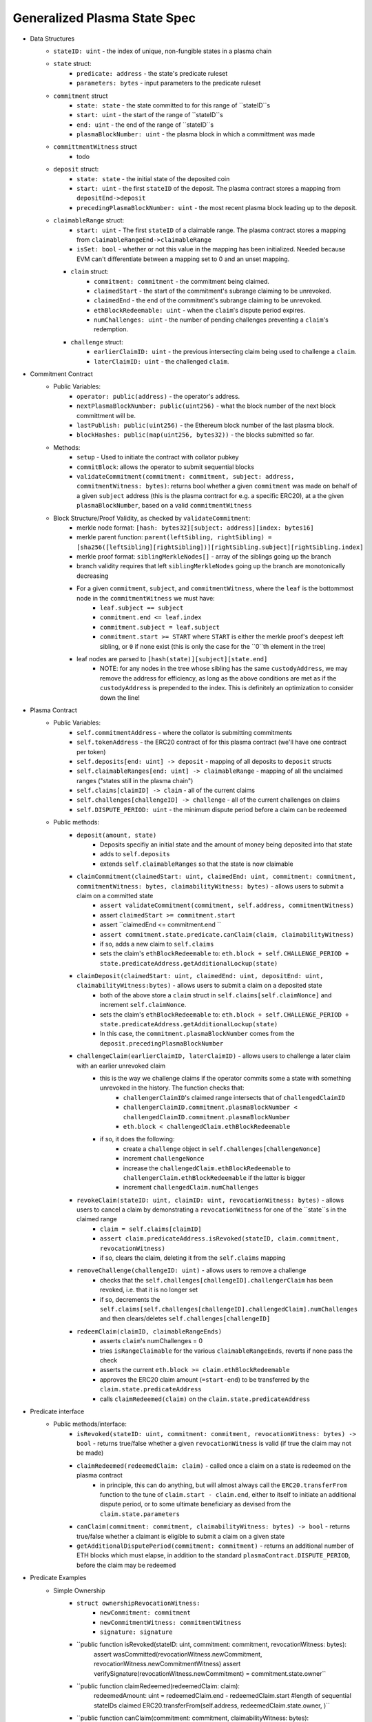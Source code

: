 Generalized Plasma State Spec
======

- Data Structures
   - ``stateID: uint`` - the index of unique, non-fungible states in a plasma chain
   - ``state`` struct:
      - ``predicate: address`` - the state's predicate ruleset
      - ``parameters: bytes`` - input parameters to the predicate ruleset
   - ``commitment`` struct
      - ``state: state`` - the state committed to for this range of ``stateID``s
      - ``start: uint`` - the start of the range of ``stateID``s
      - ``end: uint`` - the end of the range of ``stateID``s
      - ``plasmaBlockNumber: uint`` - the plasma block in which a committment was made
   - ``committmentWitness`` struct
         - todo
   - ``deposit`` struct:
      - ``state: state`` - the initial state of the deposited coin
      - ``start: uint`` - the first ``stateID`` of the deposit. The plasma contract stores a mapping from ``depositEnd->deposit``
      - ``precedingPlasmaBlockNumber: uint`` - the most recent plasma block leading up to the deposit.
   - ``claimableRange`` struct:
         - ``start: uint`` - The first ``stateID`` of a claimable range. The plasma contract stores a mapping from ``claimableRangeEnd->claimableRange``
         - ``isSet: bool`` - whether or not this value in the mapping has been initialized. Needed because EVM can't differentiate between a mapping set to 0 and an unset mapping.
     - ``claim`` struct:
         - ``commitment: commitment`` - the commitment being claimed.
         - ``claimedStart`` - the start of the commitment's subrange claiming to be unrevoked.
         - ``claimedEnd`` - the end of the commitment's subrange claiming to be unrevoked.
         - ``ethBlockRedeemable: uint`` - when the ``claim``'s dispute period expires.
         - ``numChallenges: uint`` - the number of pending challenges preventing a ``claim``'s redemption.
     - ``challenge`` struct:
         - ``earlierClaimID: uint`` - the previous intersecting claim being used to challenge a ``claim``.
         - ``laterClaimID: uint`` - the challenged ``claim``.
- Commitment Contract
    - Public Variables:
        - ``operator: public(address)`` - the operator's address.
        - ``nextPlasmaBlockNumber: public(uint256)`` - what the block number of the next block committment will be.
        - ``lastPublish: public(uint256)`` - the Ethereum block number of the last plasma block.
        - ``blockHashes: public(map(uint256, bytes32))`` - the blocks submitted so far.
    - Methods:
        - ``setup`` - Used to initiate the contract with collator pubkey
        - ``commitBlock``: allows the operator to submit sequential blocks
        - ``validateCommitment(commitment: commitment, subject: address, commitmentWitness: bytes)``: returns bool whether a given ``commitment`` was made on behalf of a given ``subject`` address (this is the plasma contract for e.g. a specific ERC20), at a the given ``plasmaBlockNumber``, based on a valid ``commitmentWitness``
    - Block Structure/Proof Validity, as checked by ``validateCommitment``:
        - merkle node format: ``[hash: bytes32][subject: address][index: bytes16]``
        - merkle parent function: ``parent(leftSibling, rightSibling) = [sha256([leftSibling][rightSibling])][rightSibling.subject][rightSibling.index]``
        - merkle proof format: ``siblingMerkleNodes[]`` - array of the siblings going up the branch
        - branch validity requires that left ``siblingMerkleNodes`` going up the branch are monotonically decreasing
        - For a given ``commitment``, ``subject``, and ``commitmentWitness``, where the ``leaf`` is the bottommost node in the ``commitmentWitness`` we must have:
            - ``leaf.subject == subject``
            - ``commitment.end <= leaf.index``
            - ``commitment.subject = leaf.subject``
            - ``commitment.start >= START`` where ``START`` is either the merkle proof's deepest left sibling, or ``0`` if none exist (this is only the case for the ``0``th element in the tree)
        - leaf nodes are parsed to ``[hash(state)][subject][state.end]``
            - NOTE: for any nodes in the tree whose sibling has the same ``custodyAddress``, we may remove the address for efficiency, as long as the above conditions are met as if the ``custodyAddress`` is prepended to the index.  This is definitely an optimization to consider down the line!

- Plasma Contract
     - Public Variables:
         - ``self.commitmentAddress`` - where the collator is submitting commitments
         - ``self.tokenAddress`` - the ERC20 contract of for this plasma contract (we'll have one contract per token)
         - ``self.deposits[end: uint] -> deposit`` - mapping of all deposits to ``deposit`` structs
         - ``self.claimableRanges[end: uint] -> claimableRange`` - mapping of all the unclaimed ranges ("states still in the plasma chain")
         - ``self.claims[claimID] -> claim`` - all of the current claims
         - ``self.challenges[challengeID] -> challenge`` - all of the current challenges on claims
         - ``self.DISPUTE_PERIOD: uint`` - the minimum dispute period before a claim can be redeemed
     - Public methods:
         - ``deposit(amount, state)``
             - Deposits specifiy an initial state and the amount of money being deposited into that state
             - adds to ``self.deposits``
             - extends ``self.claimableRanges`` so that the state is now claimable
         - ``claimCommitment(claimedStart: uint, claimedEnd: uint, commitment: commitment, commitmentWitness: bytes, claimabilityWitness: bytes)`` - allows users to submit a claim on a committed state
             - ``assert validateCommitment(commitment, self.address, commitmentWitness)``
             - assert ``claimedStart >= commitment.start``
             - assert ``claimedEnd <= commitment.end ``
             - ``assert commitment.state.predicate.canClaim(claim, claimabilityWitness)``
             - if so, adds a new claim to ``self.claims``
             - sets the claim's ``ethBlockRedeemable`` to: ``eth.block + self.CHALLENGE_PERIOD + state.predicateAddress.getAdditionalLockup(state)``
         - ``claimDeposit(claimedStart: uint, claimedEnd: uint, depositEnd: uint, claimabilityWitness:bytes)`` - allows users to submit a claim on a deposited state
             - both of the above store a ``claim`` struct in ``self.claims[self.claimNonce]`` and increment ``self.claimNonce``.
             - sets the claim's ``ethBlockRedeemable`` to: ``eth.block + self.CHALLENGE_PERIOD + state.predicateAddress.getAdditionalLockup(state)``
             - In this case, the ``commitment.plasmaBlockNumber`` comes from the ``deposit.precedingPlasmaBlockNumber``
         - ``challengeClaim(earlierClaimID, laterClaimID)`` - allows users to challenge a later claim with an earlier unrevoked claim
             - this is the way we challenge claims if the operator commits some a state with something unrevoked in the history. The function checks that:
                 - ``challengerClaimID``'s claimed range intersects that of ``challengedClaimID``
                 - ``challengerClaimID.commitment.plasmaBlockNumber < challengedClaimID.commitment.plasmaBlockNumber``
                 - ``eth.block < challengedClaim.ethBlockRedeemable``
             - if so, it does the following:
                 - create a ``challenge`` object in ``self.challenges[challengeNonce]``
                 - increment ``challengeNonce``
                 - increase the ``challengedClaim.ethBlockRedeemable`` to ``challengerClaim.ethBlockRedeemable`` if the latter is bigger
                 - increment ``challengedClaim.numChallenges``
         - ``revokeClaim(stateID: uint, claimID: uint, revocationWitness: bytes)`` - allows users to cancel a claim by demonstrating a ``revocationWitness`` for one of the ``state``s in the claimed range
             - ``claim = self.claims[claimID]``
             - ``assert claim.predicateAddress.isRevoked(stateID, claim.commitment, revocationWitness)``
             - if so, clears the claim, deleting it from the ``self.claims`` mapping
         - ``removeChallenge(challengeID: uint)`` - allows users to remove a challenge 
             - checks that the ``self.challenges[challengeID].challengerClaim`` has been revoked, i.e. that it is no longer set
             - if so, decrements the ``self.claims[self.challenges[challengeID].challengedClaim].numChallenges`` and then clears/deletes ``self.challenges[challengeID]``
         - ``redeemClaim(claimID, claimableRangeEnds)``
             - asserts ``claim``'s numChallenges = 0
             - tries ``isRangeClaimable`` for the various ``claimableRangeEnds``, reverts if none pass the check
             - asserts the current ``eth.block >= claim.ethBlockRedeemable``
             - approves the ERC20 claim amount (``=start-end``) to be transferred by the ``claim.state.predicateAddress``
             - calls ``claimRedeemed(claim)`` on the ``claim.state.predicateAddress``

- Predicate interface
     - Public methods/interface:
         - ``isRevoked(stateID: uint, commitment: commitment, revocationWitness: bytes) -> bool`` - returns true/false whether a given ``revocationWitness`` is valid (if true the claim may not be made)
         - ``claimRedeemed(redeemedClaim: claim)`` - called once a claim on a state is redeemed on the plasma contract
             - in principle, this can do anything, but will almost always call the ``ERC20.transferFrom`` function to the tune of ``claim.start - claim.end``, either to itself to initiate an additional dispute period, or to some ultimate beneficiary as devised from the ``claim.state.parameters``
         - ``canClaim(commitment: commitment, claimabilityWitness: bytes) -> bool`` - returns true/false whether a claimant is eligible to submit a claim on a given state
         - ``getAdditionalDisputePeriod(commitment: commitment)`` - returns an additional number of ETH blocks which must elapse, in addition to the standard ``plasmaContract.DISPUTE_PERIOD``, before the claim may be redeemed

             
             
             
             
- Predicate Examples
     - Simple Ownership
         - ``struct ownershipRevocationWitness:``
             - ``newCommitment: commitment``
             - ``newCommitmentWitness: commitmentWitness``
             - ``signature: signature``
         - ``public function isRevoked(stateID: uint, commitment: commitment, revocationWitness: bytes):
                assert wasCommitted(revocationWitness.newCommitment, revocationWitness.newCommitmentWitness)
                assert verifySignature(revocationWitness.newCommitment) = commitment.state.owner``
         - ``public function claimRedeemed(redeemedClaim: claim):
               redeemedAmount: uint = redeemedClaim.end - redeemedClaim.start #length of sequential stateIDs claimed
               ERC20.transferFrom(self.address, redeemedClaim.state.owner, )``
         - ``public function canClaim(commitment: commitment, claimabilityWitness: bytes):
              assert tx.sender = commitment.state.parameters.owner``
     - Multisig
     - Atomic Swap
     - Basic Payment Channel
        - struct ``stateChannelParameters``:
             - ``participants: address[]`` - array of pubkeys participating in the channel
             - ``openingCommitmentsHash: bytes32`` - a hash of all the state ``commitment`` objects which must be made for the channel to be considered successfully "opened"
             - ``failedOpeningRecipient: address`` - the person to send money to if the opening failed, i.e. the above commitments weren't made
             - ``onChainChannel: address`` - the on-chain payment channel to send the money to if channel isn't closed out on-chain
             - ``callData: bytes[]`` - the instantiation data passed to the ``onChainChannel``
       - struct ``stateChannelRevocationWitness``
             - ``closureCommitments: commitment[]`` - array of the state commitments agreed to close on
             - ``closureCommitmentWitnesses: commitmentWitness[]`` - array of the proofs that the commitments were made
             - ``closureApprovals: signature[]`` - array of signatures by each of the ``state.parameters.participants`` on ``hash(closureCommitments)`` agreeing to close
       - public ``self.successfulOpenings[openingCommitmentsHash] -> bool`` - mapping of whether or not a given ``openingCommitmentsHash`` was successfully made
       - public ``proveOpenings(openingCommitments: commitment[], openingWitnesses: commitmentWitness[])``
             - allows users to prove that a state channel was successfully opened by validating all commitments
             - asserts that ``validateCommitment`` for each ``openingCommitment`` and its witness
             - if so, sets ``self.successfulOpenings[hash(openingcommitments) = true]
       - struct ``openingClaimStatus`` - the struct used if an open channel is being claimed because of an unsuccessful closure
             - ``totalCoins`` - the total number of coins entered into the payment channel
             - ``redeemedCoins`` - the total number of coins whose claims have been redeemed so far
       - public ``self.openingClaimsInProgress[openingCommitmentsHash:bytes32] -> openingClaimStatus`` - mapping of "in progress" claims on opened channels
       - ``isRevoked``
             - asserts that ``self.openingClaimsInProgress[hash(state.parameters.openingCommitments)].redeemedCoins == 0`` -- if any of the opening state has been redeemed, all state must be redeemed from the openings. 
             - asserts that ``validateCommitment`` for each commitment in the revocation witness
             - asserts that each ``state.parameters.participants`` signed off on ``hash(closureCommitments)``
       - ``claimRedeemed``
             - let ``openingCommitmentsHash = hash(state.parameters.openingCommitments)``
             - checks whether the channel was successfully opened: ``assert self.successfulOpenings[openingCommitmentsHash]``
             - ``self.openingClaimsInProgress[openingCommitmentsHash].redeemedCoins += claim.end - claim.start``

             - If it was: 
                 - let ``claimInProgress = self.openingClaimsInProgress[openingCommitmentsHash]``
                 - if ``claimInProgress.redeemedCoins == claimInProgress.totalCoins``, then forward the ``totalCoins`` to the ``state.parameters.onChainChannel(state.parameters.callData)`` -- the opening has been fully claimed and the on-chain channel may take over.
             - Otherwise, not all money in the channel has been redeemed from the plasma contract yet, so we must wait.
     - L1<>L2 liquidity predicate (swap PETH for ETH)
         - struct ``tradeParameters``:
             - ``tradeID: uint`` - a unique ID for the trade
             - ``seller: address``
             - ``saleAmount: uint`` - the amount of ETH the coins are being sold for
         - struct ``trade``
             - ``ethSender: address``
             - ``targetPlasmaBlock: uint``
         - mapping ``self.trades[tradeID][ethRecipient][amount] -> trade`` maps the unique aspects of the trade to the sender and intended block of the new ownership state committment
         - public method: ``submitTrade(tradeID: bytes32, ethRecipient: address, targetPlasmaBlock: uint)``
             - assert that the next plasma block is the ``targetPlasmaBlock``
             - assert that ``self.trades[tradeID: bytes32][ethRecipient: address][tx.value: uint]`` is unset
             - if not:
                 - set the value with ``trade.ethSender = tx.Sender`` and ``trade.targetPlasmaBlock = targetPlasmaBlock``
                 - forward the ETH to ``ethRecipient``
         - ``isRevoked``
             - ``revocationWitness`` consists of:
                 - a valid ``newCommitment``, satisfying:
                     - ``.start`` and ``.end`` equalling the ``oldCommitment`` ``.start`` and ``.end``
                     - the existance of an entry in ``self.trades[oldState.parameters.tradeID][newState.parameters.owner][end - start]``
                         - the ``ethSender`` in that entry being the ``newState.parameters.owner``
                         - the ``newCommitment.plasmaBlockNumber == trade.targetPlasmaBlock``
         - ``claimRedeemed``
             - checks for the existence of an entry in ``self.Trades[redeemedClaim.state.parameters.tradeID][redeemedState.seller][end - start]``
                 - if it exists, send to that ``trade.ethSender``
                 - otherwise, send back to ``redeemedState.parameters.seller``
